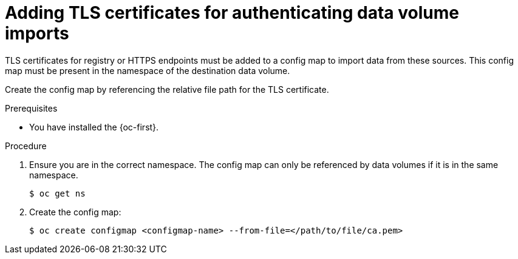 // Module included in the following assemblies:
//
// * virt/virtual_machines/importing_vms/virt-tls-certificates-for-dv-imports.adoc

:_mod-docs-content-type: PROCEDURE
[id="virt-adding-tls-certificates-for-authenticating-dv-imports_{context}"]
= Adding TLS certificates for authenticating data volume imports

TLS certificates for registry or HTTPS endpoints must be added to a config map
to import data from these sources. This config map must be present
in the namespace of the destination data volume.

Create the config map by referencing the relative file path for the TLS certificate.

.Prerequisites

* You have installed the {oc-first}.

.Procedure

. Ensure you are in the correct namespace. The config map can only be referenced by data volumes if it is in the same namespace.
+

[source,terminal]
----
$ oc get ns
----

. Create the config map:
+

[source,terminal]
----
$ oc create configmap <configmap-name> --from-file=</path/to/file/ca.pem>
----
